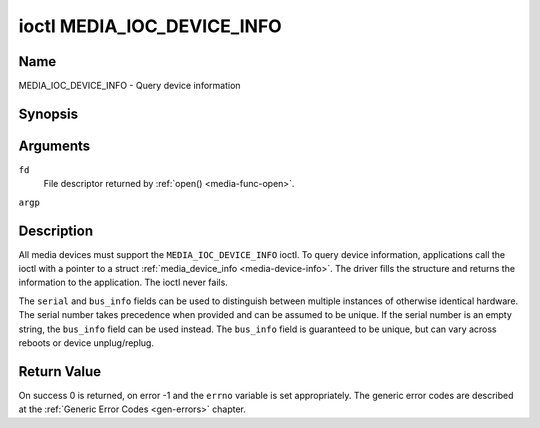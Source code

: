 .. -*- coding: utf-8; mode: rst -*-

.. _media_ioc_device_info:

***************************
ioctl MEDIA_IOC_DEVICE_INFO
***************************

Name
====

MEDIA_IOC_DEVICE_INFO - Query device information


Synopsis
========

.. c:function:: int ioctl( int fd, MEDIA_IOC_DEVICE_INFO, struct media_device_info *argp )
    :name: MEDIA_IOC_DEVICE_INFO


Arguments
=========

``fd``
    File descriptor returned by :ref:`open() <media-func-open>`.

``argp``


Description
===========

All media devices must support the ``MEDIA_IOC_DEVICE_INFO`` ioctl. To
query device information, applications call the ioctl with a pointer to
a struct :ref:`media_device_info <media-device-info>`. The driver
fills the structure and returns the information to the application. The
ioctl never fails.


.. _media-device-info:

.. tabularcolumns:: |p{4.4cm}|p{4.4cm}|p{8.7cm}|

.. flat-table:: struct media_device_info
    :header-rows:  0
    :stub-columns: 0
    :widths:       1 1 2


    -  .. row 1

       -  char

       -  ``driver``\ [16]

       -  Name of the driver implementing the media API as a NUL-terminated
	  ASCII string. The driver version is stored in the
	  ``driver_version`` field.

	  Driver specific applications can use this information to verify
	  the driver identity. It is also useful to work around known bugs,
	  or to identify drivers in error reports.

    -  .. row 2

       -  char

       -  ``model``\ [32]

       -  Device model name as a NUL-terminated UTF-8 string. The device
	  version is stored in the ``device_version`` field and is not be
	  appended to the model name.

    -  .. row 3

       -  char

       -  ``serial``\ [40]

       -  Serial number as a NUL-terminated ASCII string.

    -  .. row 4

       -  char

       -  ``bus_info``\ [32]

       -  Location of the device in the system as a NUL-terminated ASCII
	  string. This includes the bus type name (PCI, USB, ...) and a
	  bus-specific identifier.

    -  .. row 5

       -  __u32

       -  ``media_version``

       -  Media API version, formatted with the ``KERNEL_VERSION()`` macro.

    -  .. row 6

       -  __u32

       -  ``hw_revision``

       -  Hardware device revision in a driver-specific format.

    -  .. row 7

       -  __u32

       -  ``driver_version``

       -  Media device driver version, formatted with the
	  ``KERNEL_VERSION()`` macro. Together with the ``driver`` field
	  this identifies a particular driver.

    -  .. row 8

       -  __u32

       -  ``reserved``\ [31]

       -  Reserved for future extensions. Drivers and applications must set
	  this array to zero.


The ``serial`` and ``bus_info`` fields can be used to distinguish
between multiple instances of otherwise identical hardware. The serial
number takes precedence when provided and can be assumed to be unique.
If the serial number is an empty string, the ``bus_info`` field can be
used instead. The ``bus_info`` field is guaranteed to be unique, but can
vary across reboots or device unplug/replug.


Return Value
============

On success 0 is returned, on error -1 and the ``errno`` variable is set
appropriately. The generic error codes are described at the
:ref:`Generic Error Codes <gen-errors>` chapter.
